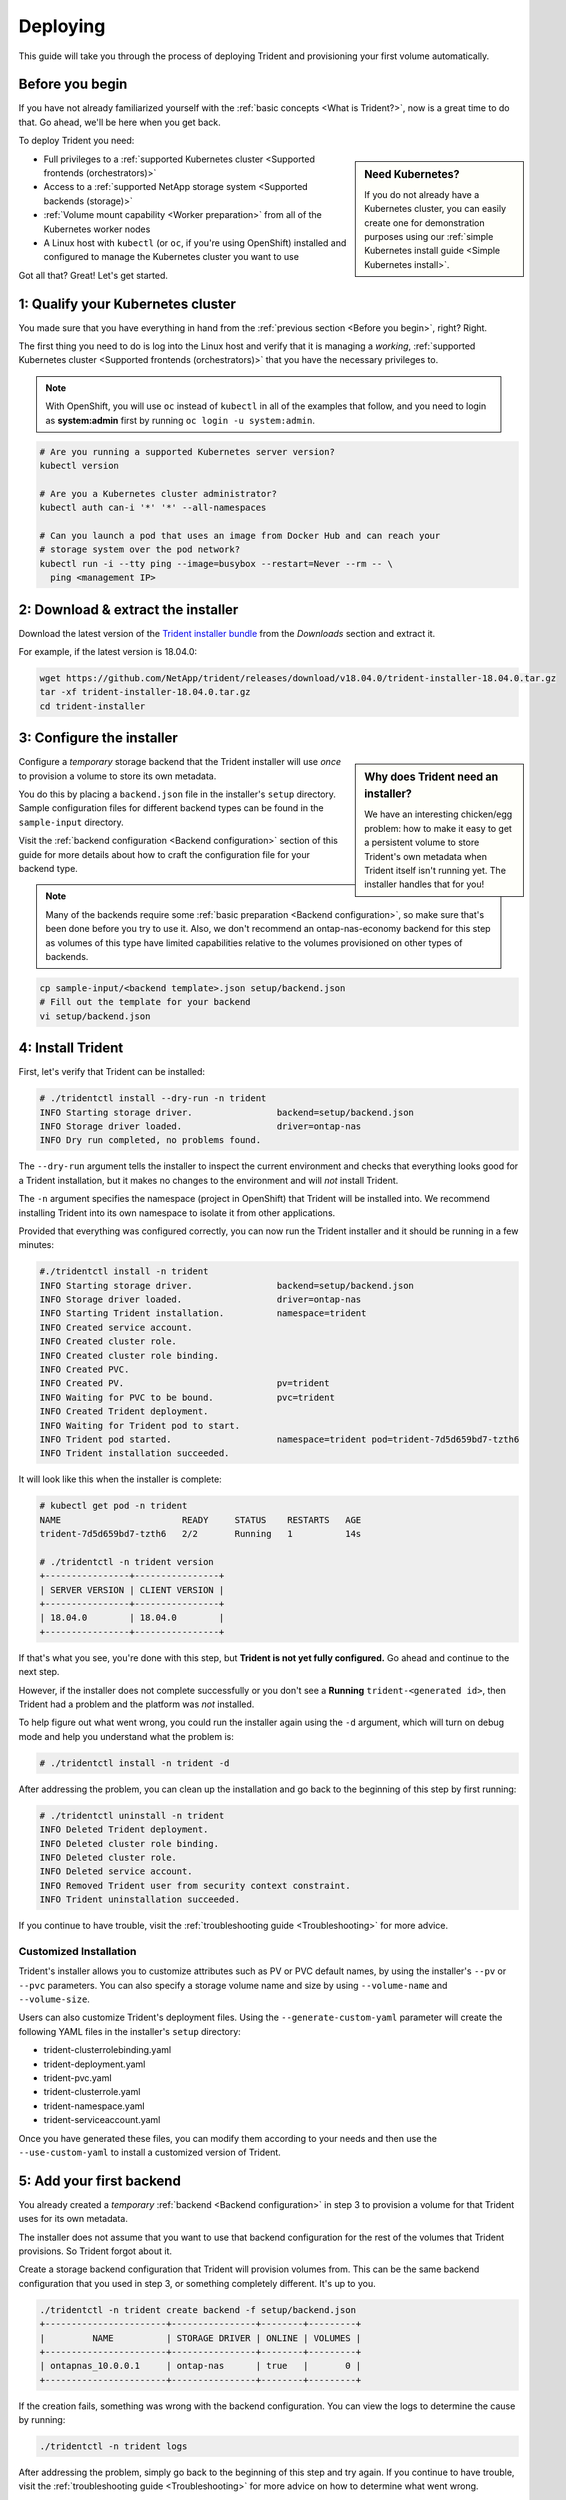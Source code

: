 .. _deploying-in-kubernetes:

Deploying
^^^^^^^^^

This guide will take you through the process of deploying Trident and
provisioning your first volume automatically.

Before you begin
================

If you have not already familiarized yourself with the
:ref:`basic concepts <What is Trident?>`, now is a great time to do that. Go
ahead, we'll be here when you get back.

To deploy Trident you need:

.. sidebar:: Need Kubernetes?

  If you do not already have a Kubernetes cluster, you can easily create one for
  demonstration purposes using our
  :ref:`simple Kubernetes install guide <Simple Kubernetes install>`.

* Full privileges to a
  :ref:`supported Kubernetes cluster <Supported frontends (orchestrators)>`
* Access to a
  :ref:`supported NetApp storage system <Supported backends (storage)>`
* :ref:`Volume mount capability <Worker preparation>` from all of the
  Kubernetes worker nodes
* A Linux host with ``kubectl`` (or ``oc``, if you're using OpenShift) installed
  and configured to manage the Kubernetes cluster you want to use

Got all that? Great! Let's get started.

1: Qualify your Kubernetes cluster
==================================

You made sure that you have everything in hand from the
:ref:`previous section <Before you begin>`, right? Right.

The first thing you need to do is log into the Linux host and verify that it is
managing a *working*,
:ref:`supported Kubernetes cluster <Supported frontends (orchestrators)>` that
you have the necessary privileges to.

.. note::
  With OpenShift, you will use ``oc`` instead of ``kubectl`` in all of the
  examples that follow, and you need to login as **system:admin** first by
  running ``oc login -u system:admin``.

.. code-block:: bash

  # Are you running a supported Kubernetes server version?
  kubectl version

  # Are you a Kubernetes cluster administrator?
  kubectl auth can-i '*' '*' --all-namespaces

  # Can you launch a pod that uses an image from Docker Hub and can reach your
  # storage system over the pod network?
  kubectl run -i --tty ping --image=busybox --restart=Never --rm -- \
    ping <management IP>

2: Download & extract the installer
===================================

Download the latest version of the `Trident installer bundle`_ from the
*Downloads* section and extract it.

For example, if the latest version is 18.04.0:

.. code-block:: bash

   wget https://github.com/NetApp/trident/releases/download/v18.04.0/trident-installer-18.04.0.tar.gz
   tar -xf trident-installer-18.04.0.tar.gz
   cd trident-installer

.. _Trident installer bundle: https://github.com/NetApp/trident/releases/latest

3: Configure the installer
==========================

.. sidebar:: Why does Trident need an installer?

  We have an interesting chicken/egg problem: how to make it easy to get a
  persistent volume to store Trident's own metadata when Trident itself isn't
  running yet. The installer handles that for you!

Configure a *temporary* storage backend that the Trident installer will use
*once* to provision a volume to store its own metadata.

You do this by placing a ``backend.json`` file in the installer's ``setup``
directory. Sample configuration files for different backend types can be
found in the ``sample-input`` directory.

Visit the :ref:`backend configuration <Backend configuration>` section of
this guide for more details about how to craft the configuration file for
your backend type.

.. note::

  Many of the backends require some
  :ref:`basic preparation <Backend configuration>`, so make sure that's been
  done before you try to use it. Also, we don't recommend an
  ontap-nas-economy backend for this step as volumes of this type have
  limited capabilities relative to the volumes provisioned on other types of
  backends.

.. code-block:: bash

  cp sample-input/<backend template>.json setup/backend.json
  # Fill out the template for your backend
  vi setup/backend.json

4: Install Trident
==================

First, let's verify that Trident can be installed:

.. code-block:: console

  # ./tridentctl install --dry-run -n trident
  INFO Starting storage driver.                backend=setup/backend.json
  INFO Storage driver loaded.                  driver=ontap-nas
  INFO Dry run completed, no problems found.

The ``--dry-run`` argument tells the installer to inspect the current
environment and checks that everything looks good for a Trident
installation, but it makes no changes to the environment and will *not*
install Trident.

The ``-n`` argument specifies the namespace (project in OpenShift) that
Trident will be installed into. We recommend installing Trident into its
own namespace to isolate it from other applications.

Provided that everything was configured correctly, you can now run the
Trident installer and it should be running in a few minutes:

.. code-block:: console

  #./tridentctl install -n trident
  INFO Starting storage driver.                backend=setup/backend.json
  INFO Storage driver loaded.                  driver=ontap-nas
  INFO Starting Trident installation.          namespace=trident
  INFO Created service account.
  INFO Created cluster role.
  INFO Created cluster role binding.
  INFO Created PVC.
  INFO Created PV.                             pv=trident
  INFO Waiting for PVC to be bound.            pvc=trident
  INFO Created Trident deployment.
  INFO Waiting for Trident pod to start.
  INFO Trident pod started.                    namespace=trident pod=trident-7d5d659bd7-tzth6
  INFO Trident installation succeeded.

It will look like this when the installer is complete:

.. code-block:: console

  # kubectl get pod -n trident
  NAME                       READY     STATUS    RESTARTS   AGE
  trident-7d5d659bd7-tzth6   2/2       Running   1          14s

  # ./tridentctl -n trident version
  +----------------+----------------+
  | SERVER VERSION | CLIENT VERSION |
  +----------------+----------------+
  | 18.04.0        | 18.04.0        |
  +----------------+----------------+

If that's what you see, you're done with this step, but **Trident is not
yet fully configured.** Go ahead and continue to the next step.

However, if the installer does not complete successfully or you don't see
a **Running** ``trident-<generated id>``, then Trident had a problem and the platform was *not*
installed.

To help figure out what went wrong, you could run the installer again using the ``-d`` argument,
which will turn on debug mode and help you understand what the problem is:

.. code-block:: console

  # ./tridentctl install -n trident -d

After addressing the problem, you can clean up the installation and go back to
the beginning of this step by first running:

.. code-block:: console

  # ./tridentctl uninstall -n trident
  INFO Deleted Trident deployment.
  INFO Deleted cluster role binding.
  INFO Deleted cluster role.
  INFO Deleted service account.
  INFO Removed Trident user from security context constraint.
  INFO Trident uninstallation succeeded.

If you continue to have trouble, visit the
:ref:`troubleshooting guide <Troubleshooting>` for more advice.

Customized Installation
-----------------------

Trident's installer allows you to customize attributes such as PV or PVC default names, 
by using the installer's ``--pv`` or ``--pvc`` parameters. You can also specify a
storage volume name and size by using ``--volume-name`` and ``--volume-size``.

Users can also customize Trident's deployment files. Using the ``--generate-custom-yaml``
parameter will create the following YAML files in the installer's ``setup`` directory:

- trident-clusterrolebinding.yaml
- trident-deployment.yaml
- trident-pvc.yaml
- trident-clusterrole.yaml
- trident-namespace.yaml
- trident-serviceaccount.yaml

Once you have generated these files, you can modify them according to your needs and
then use the ``--use-custom-yaml`` to install a customized version of Trident.

.. code-block:: console
  # ./tridentctl install -n trident --use-custom-yaml --volume-name my_volume

5: Add your first backend
=========================

You already created a *temporary* :ref:`backend <Backend configuration>` in
step 3 to provision a volume for that Trident uses for its own metadata.

The installer does not assume that you want to use that backend configuration
for the rest of the volumes that Trident provisions. So Trident forgot about it.

Create a storage backend configuration that Trident will provision volumes
from. This can be the same backend configuration that you used in step 3, or
something completely different. It's up to you.

.. code-block:: bash

    ./tridentctl -n trident create backend -f setup/backend.json
    +-----------------------+----------------+--------+---------+
    |         NAME          | STORAGE DRIVER | ONLINE | VOLUMES |
    +-----------------------+----------------+--------+---------+
    | ontapnas_10.0.0.1     | ontap-nas      | true   |       0 |
    +-----------------------+----------------+--------+---------+

If the creation fails, something was wrong with the backend configuration. You
can view the logs to determine the cause by running:

.. code-block:: console

      ./tridentctl -n trident logs

After addressing the problem, simply go back to the beginning of this step
and try again. If you continue to have trouble, visit the
:ref:`troubleshooting guide <Troubleshooting>` for more advice on how to
determine what went wrong.

6: Add your first storage class
===============================

Kubernetes users provision volumes using persistent volume claims (PVCs) that
specify a `storage class`_ by name. The details are hidden from users, but a
storage class identifies the provisioner that will be used for that class (in
this case, Trident) and what that class means to the provisioner.

.. sidebar:: Basic too basic?

    This is just a basic storage class to get you started. There's an art to
    :ref:`crafting differentiated storage classes <Designing a storage class>`
    that you should explore further when you're looking at building them for
    production.

Create a storage class Kubernetes users will specify when they want a volume.
The configuration of the class needs to model the backend that you created
in the previous step so that Trident will use it to provision new volumes.

The simplest storage class to start with is one based on the
``sample-input/storage-class-basic.yaml.templ`` file that comes with the
installer, replacing ``__BACKEND_TYPE__`` with the storage driver name.

.. code-block:: bash

    ./tridentctl -n trident get backend
    +-----------------------+----------------+--------+---------+
    |         NAME          | STORAGE DRIVER | ONLINE | VOLUMES |
    +-----------------------+----------------+--------+---------+
    | ontapnas_10.0.0.1     | ontap-nas      | true   |       0 |
    +-----------------------+----------------+--------+---------+

    cp sample-input/storage-class-basic.yaml.templ sample-input/storage-class-basic.yaml
    # Modify __BACKEND_TYPE__ with the storage driver field above (e.g., ontap-nas)
    vi sample-input/storage-class-basic.yaml

This is a Kubernetes object, so you will use ``kubectl`` to create it in
Kubernetes.

.. code-block:: bash

    kubectl create -f sample-input/storage-class-basic.yaml

You should now see a **basic** storage class in both Kubernetes and Trident,
and Trident should have discovered the pools on the backend.

.. code-block:: bash

    kubectl get sc basic
    NAME      PROVISIONER
    basic     netapp.io/trident

    ./tridentctl -n trident get storageclass basic -o json
    {
      "items": [
        {
          "Config": {
            "version": "1",
            "name": "basic",
            "attributes": {
              "backendType": "ontap-nas"
            }
          },
          "storage": {
            "ontapnas_10.0.0.1": [
              "aggr1",
              "aggr2",
              "aggr3",
              "aggr4"
            ]
          }
        }
      ]
    }

.. _storage class: https://kubernetes.io/docs/concepts/storage/persistent-volumes/#storageclasses

7: Provision your first volume
==============================

Now you're ready to dynamically provision your first volume. How exciting! This
is done by creating a Kubernetes `persistent volume claim`_ (PVC) object, and
this is exactly how your users will do it too.

.. _persistent volume claim: https://kubernetes.io/docs/concepts/storage/persistent-volumes/#persistentvolumeclaims

Create a persistent volume claim (PVC) for a volume that uses the storage
class that you just created.

See ``sample-input/pvc-basic.yaml`` for an example. Make sure the storage
class name matches the one that you created in 6.

.. code-block:: bash

    kubectl create -f sample-input/pvc-basic.yaml
    # The '-aw' argument lets you watch the pvc get provisioned
    kubectl get pvc -aw
    NAME      STATUS    VOLUME    CAPACITY   ACCESS MODES   STORAGECLASS   AGE
    basic     Pending                                       basic          1s
    basic     Pending   default-basic-6cb59   0                   basic     5s
    basic     Bound     default-basic-6cb59   1Gi       RWO       basic     5s

8: Mount the volume in a pod
============================

Now that you have a volume, let's mount it. We'll launch an nginx pod that
mounts the PV under ``/usr/share/nginx/html``.

.. code-block:: bash

  cat << EOF > task-pv-pod.yaml
  kind: Pod
  apiVersion: v1
  metadata:
    name: task-pv-pod
  spec:
    volumes:
      - name: task-pv-storage
        persistentVolumeClaim:
         claimName: basic
    containers:
      - name: task-pv-container
        image: nginx
        ports:
          - containerPort: 80
            name: "http-server"
        volumeMounts:
          - mountPath: "/usr/share/nginx/html"
            name: task-pv-storage
  EOF
  kubectl create -f task-pv-pod.yaml

.. code-block:: bash

  # Wait for the pod to start
  kubectl get pod -aw

  # Verify that the volume is mounted on /usr/share/nginx/html
  kubectl exec -it task-pv-pod -- df -h /usr/share/nginx/html
  Filesystem                                      Size  Used Avail Use% Mounted on
  10.0.0.1:/trident_demo_default_basic_6cb59  973M  192K  973M   1% /usr/share/nginx/html

  # Delete the pod
  kubectl delete pod task-pv-pod

At this point the pod (application) no longer exists but the volume is still
there. You could use it from another pod if you wanted to.

To delete the volume, simply delete the claim:

.. code-block:: bash

  kubectl delete pvc basic

**Check you out! You did it!** Now you're dynamically provisioning
Kubernetes volumes like a boss.

..
  Where do you go from here? you can do things like:

  * Configure additional backends
  * Model additional storage classes
  * Review considerations for moving this into production

